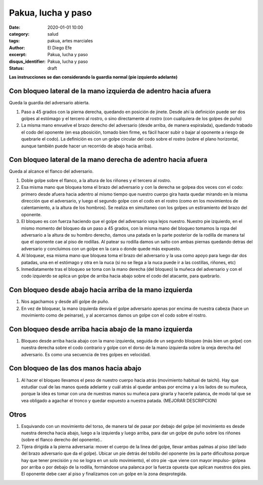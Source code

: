 Pakua, lucha y paso
###################

:date: 2020-01-01 10:00
:category: salud
:tags: pakua, artes marciales
:author: El Diego Efe
:excerpt: Pakua, lucha y paso
:disqus_identifier: Pakua, lucha y paso
:status: draft

**Las instrucciones se dan considerando la guardia normal (pie izquierdo adelante)**

Con bloqueo lateral de la mano izquierda de adentro hacia afuera
================================================================

Queda la guardia del adversario abierta.

1. Paso a 45 grados con la pierna derecha, quedando en posición de
   jinete. Desde ahí la definición puede ser dos golpes al estómago y
   el tercero al rostro, o sino directamente al rostro (con cualquiera
   de los golpes de puño)

#. La misma mano envuelve el brazo derecho del adversario (desde
   arriba, de manera espiralada), quedando trabado el codo del
   oponente (en esa pbosición, tomado bien firme, es fácil hacer subir
   o bajar al oponente a riesgo de quebrarle el codo). La definición
   es con un golpe circular del codo sobre el rostro (sobre el plano
   horizontal, aunque también puede hacer un recorrido de abajo hacia
   arriba).

Con bloqueo lateral de la mano derecha de adentro hacia afuera
==============================================================

Queda al alcance el flanco del adversario.

1. Doble golpe sobre el flanco, a la altura de los riñones y el
   tercero al rostro.

#. Esa misma mano que bloquea toma el brazo del adversario y con la
   derecha se golpea dos veces con el codo: primero desde afuera hacia
   adentro al mismo tiempo que nuestro cuerpo gira hasta quedar
   mirando en la misma dirección que el adversario, y luego el segundo
   golpe con el codo en el rostro (como en los movimientos de
   calentamiento, a la altura de los hombros). Se realiza en
   simultaneo con los golpes un estiramiento del brazo del oponente.

#. El bloqueo es con fuerza haciendo que el golpe del adversario vaya
   lejos nuestro. Nuestro pie izquierdo, en el mismo momento del
   bloqueo da un paso a 45 grados, con la misma mano del bloqueo
   tomamos la ropa del adversario a la altura de su hombro derecho,
   damos una patada en la parte posterior de la rodilla de manera tal
   que el oponente cae al piso de rodillas. Al patear su rodilla damos
   un salto con ambas piernas quedando detras del adversario y
   concluimos con un golpe en la cara o donde quede más expuesto.

#. Al bloquear, esa misma mano que bloquea toma el brazo del
   adversario y la usa como apoyo para luego dar dos patadas, una en
   el estómago y otra en la nuca (si no se llega a la nuca puede ir a
   las costillas, riñones, etc)

#. Inmediatamente tras el bloqueo se toma con la mano derecha (del
   bloqueo) la muñeca del adversario y con el codo izquierdo se aplica
   un golpe de arriba hacia abajo sobre el codo del atacante, para
   quebrarlo.

Con bloqueo desde abajo hacia arriba de la mano izquierda
=========================================================

1. Nos agachamos y desde allí golpe de puño.

#. En vez de bloquear, la mano izquierda desvía el golpe adversario
   apenas por encima de nuestra cabeza (hace un movimiento como de
   peinarse), y al acercarnos damos un golpe con el codo sobre el
   rostro.

Con bloqueo desde arriba hacia abajo de la mano izquierda
=========================================================

1. Bloqueo desde arriba hacia abajo con la mano izquierda, seguida de
   un segundo bloqueo (más bien un golpe) con nuestra derecha sobre el
   codo contrario y golpe con el dorso de la mano izquierda sobre la
   oreja derecha del adversario. Es como una secuencia de tres golpes
   en velocidad.

Con bloqueo de las dos manos hacia abajo
========================================

1. Al hacer el bloqueo llevamos el peso de nuestro cuerpo hacia atrás
   (movimiento habitual de taichi). Hay que estudiar cual de las manos
   queda adelante y cuál atrás al quedar ambas por encima y a los
   lados de su muñeca, porque la idea es tomar con una de nuestras
   manos su muñeca para girarla y hacerle palanca, de modo tal que se
   vea obligado a agachar el tronco y quedar expuesto a nuestra
   patada. (MEJORAR DESCRIPCION)

Otros
=====

1. Esquivando con un movimiento del torso, de manera tal de pasar por
   debajo del golpe (el movimiento es desde nuestra derecha hacia
   abajo, luego a la izquierda y luego arriba, para dar un golpe de
   puño sobre los riñones (sobre el flanco derecho del oponente)..

#. Tijera dirigida a la pierna adversaria: mover el cuerpo de la linea
   del golpe, llevar ambas palmas al piso (del lado del brazo
   adversario que da el golpe). Ubicar un pie detrás del tobillo del
   oponente (es la parte dificultosa porque hay que tener precisión y
   no se logra en un solo movimiento), el otro pie -que viene con
   mayor impulso- golpea por arriba o por debajo de la rodilla,
   formándose una palanca por la fuerza opuesta que aplican nuestros
   dos pies. El oponente debe caer al piso y finalizamos con un golpe
   en la zona desprotegida.
